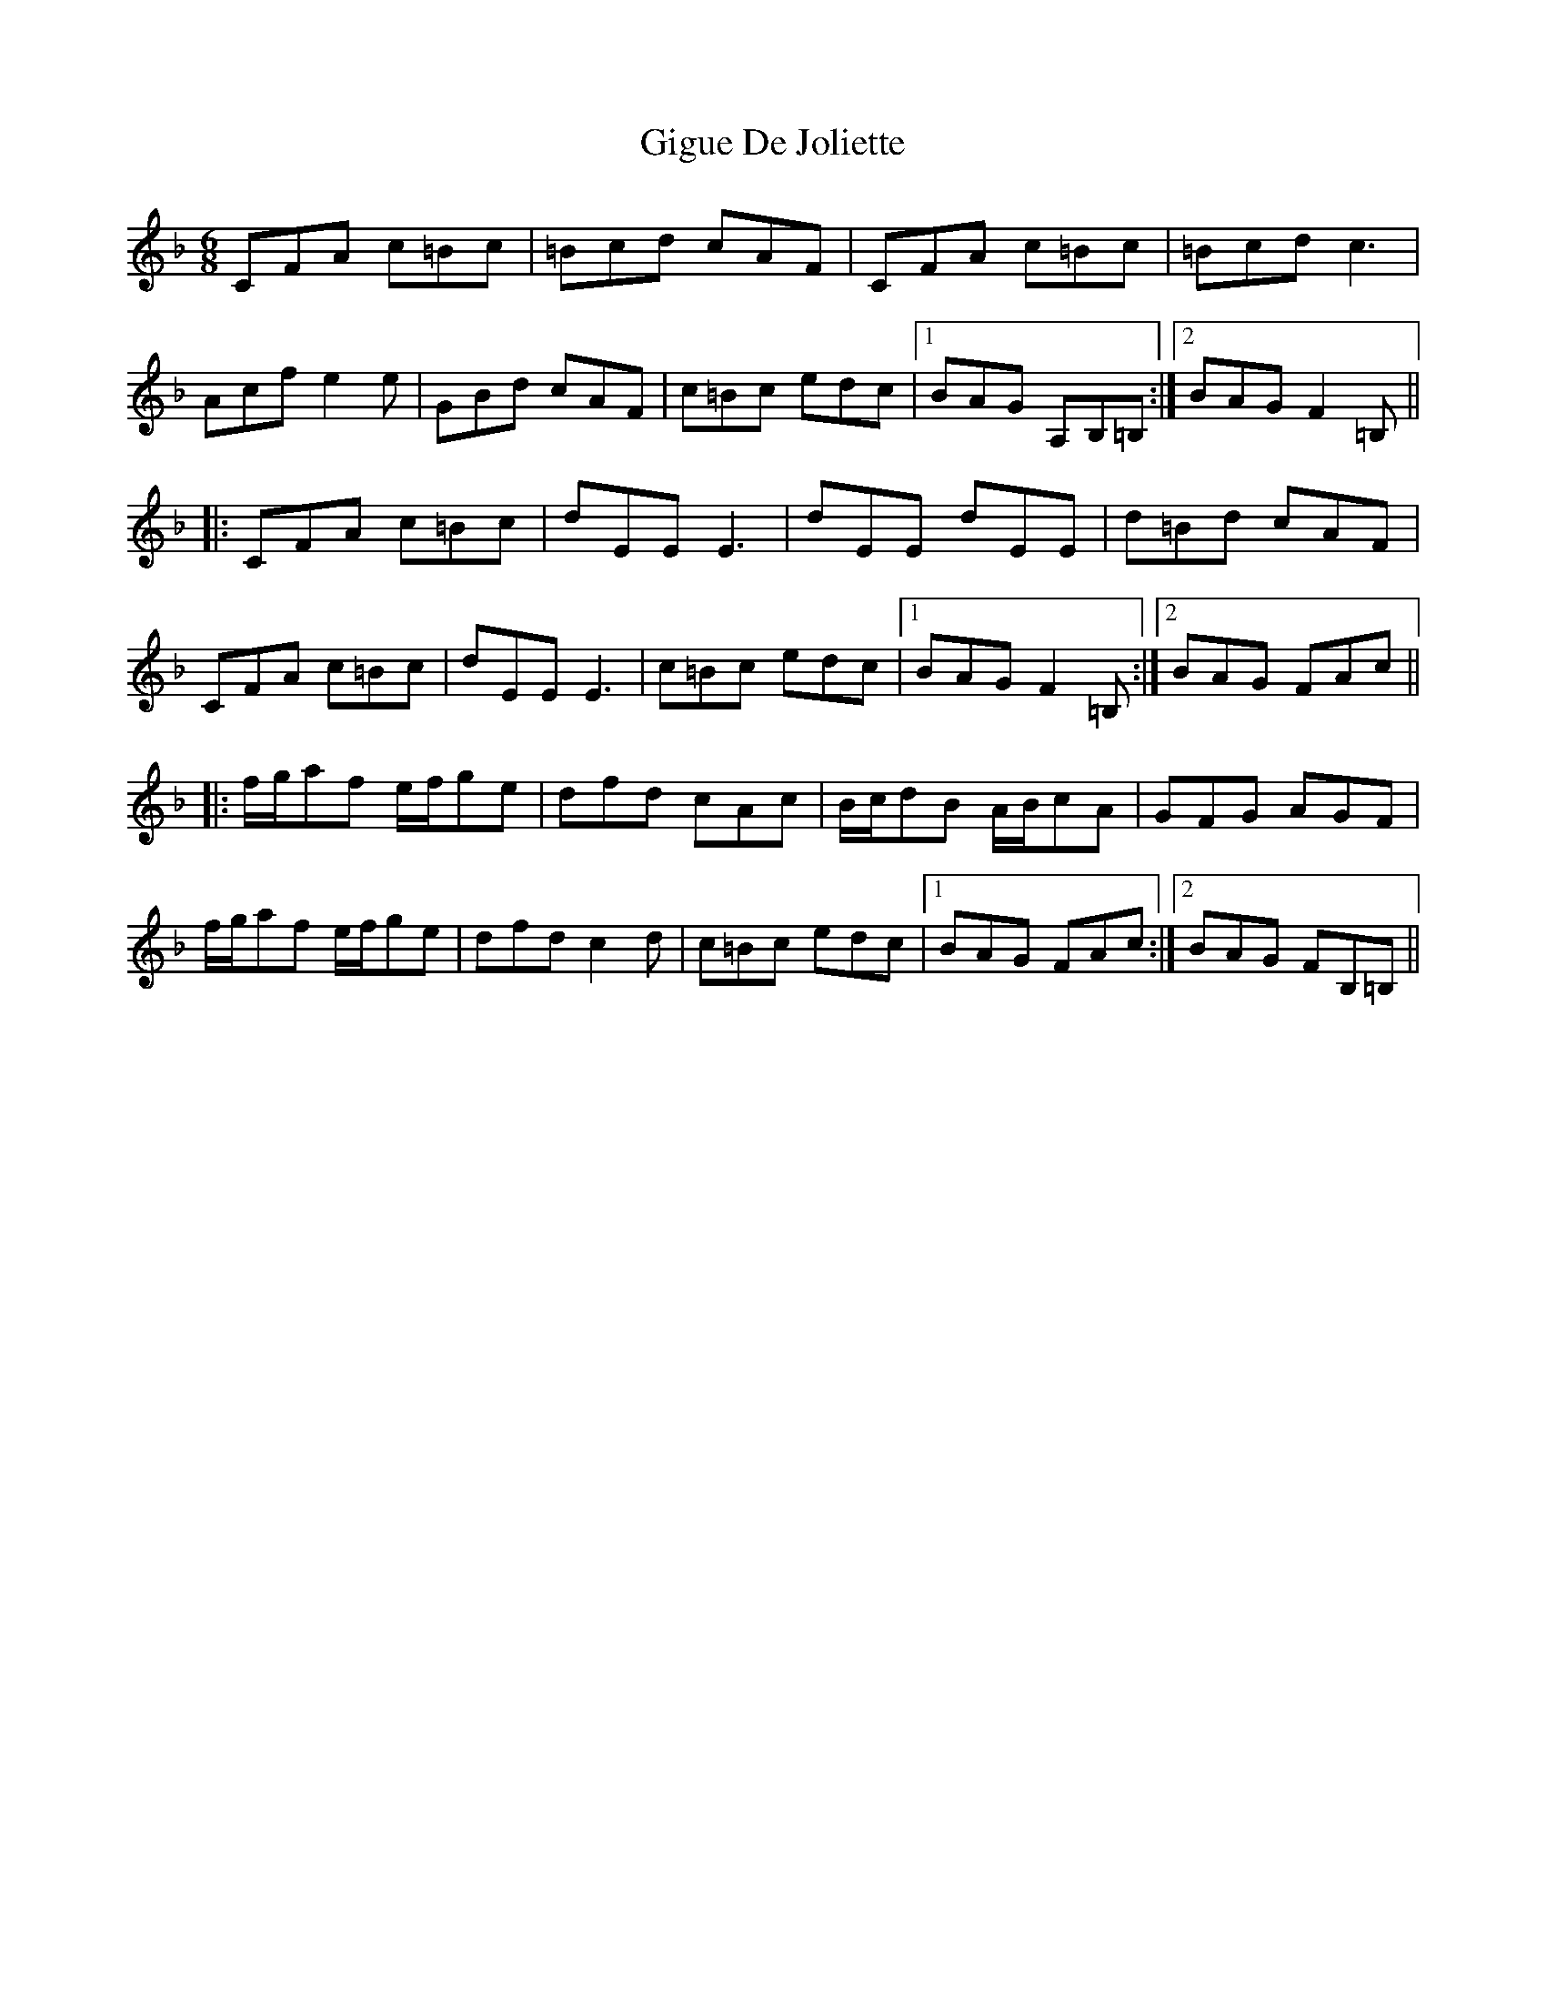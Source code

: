 X: 15149
T: Gigue De Joliette
R: jig
M: 6/8
K: Fmajor
CFA c=Bc|=Bcd cAF|CFA c=Bc|=Bcd c3|
Acf e2e|GBd cAF|c=Bc edc|1 BAG A,B,=B,:|2 BAG F2=B,||
|:CFA c=Bc|dEE E3|dEE dEE|d=Bd cAF|
CFA c=Bc|dEE E3|c=Bc edc|1 BAG F2=B,:|2 BAG FAc||
|:f/g/af e/f/ge|dfd cAc|B/c/dB A/B/cA|GFG AGF|
f/g/af e/f/ge|dfd c2d|c=Bc edc|1 BAG FAc:|2 BAG FB,=B,||

